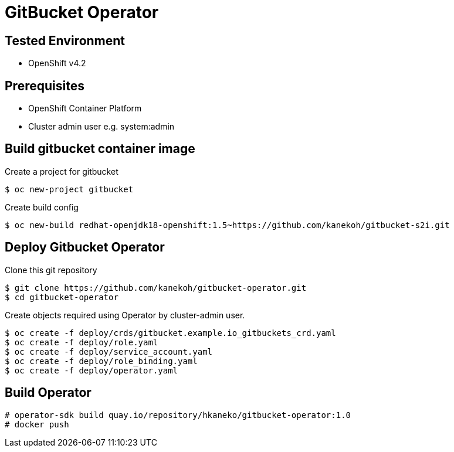 = GitBucket Operator

== Tested Environment

- OpenShift v4.2

== Prerequisites

- OpenShift Container Platform
- Cluster admin user e.g. system:admin

== Build gitbucket container image


Create a project for gitbucket

```
$ oc new-project gitbucket
```

Create build config

```
$ oc new-build redhat-openjdk18-openshift:1.5~https://github.com/kanekoh/gitbucket-s2i.git
```

== Deploy Gitbucket Operator

Clone this git repository

```
$ git clone https://github.com/kanekoh/gitbucket-operator.git
$ cd gitbucket-operator
```

Create objects required using Operator by cluster-admin user.

```
$ oc create -f deploy/crds/gitbucket.example.io_gitbuckets_crd.yaml
$ oc create -f deploy/role.yaml
$ oc create -f deploy/service_account.yaml
$ oc create -f deploy/role_binding.yaml
$ oc create -f deploy/operator.yaml
```


== Build Operator

```
# operator-sdk build quay.io/repository/hkaneko/gitbucket-operator:1.0
# docker push 
```

